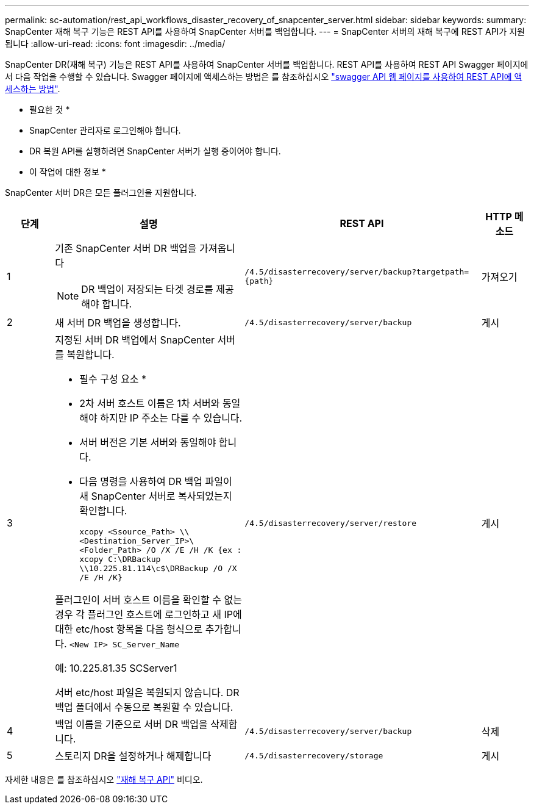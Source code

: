 ---
permalink: sc-automation/rest_api_workflows_disaster_recovery_of_snapcenter_server.html 
sidebar: sidebar 
keywords:  
summary: SnapCenter 재해 복구 기능은 REST API를 사용하여 SnapCenter 서버를 백업합니다. 
---
= SnapCenter 서버의 재해 복구에 REST API가 지원됩니다
:allow-uri-read: 
:icons: font
:imagesdir: ../media/


[role="lead"]
SnapCenter DR(재해 복구) 기능은 REST API를 사용하여 SnapCenter 서버를 백업합니다. REST API를 사용하여 REST API Swagger 페이지에서 다음 작업을 수행할 수 있습니다. Swagger 페이지에 액세스하는 방법은 를 참조하십시오 link:https://docs.netapp.com/us-en/snapcenter/sc-automation/task_how%20to_access_rest_apis_using_the_swagger_api_web_page.html["swagger API 웹 페이지를 사용하여 REST API에 액세스하는 방법"].

* 필요한 것 *

* SnapCenter 관리자로 로그인해야 합니다.
* DR 복원 API를 실행하려면 SnapCenter 서버가 실행 중이어야 합니다.


* 이 작업에 대한 정보 *

SnapCenter 서버 DR은 모든 플러그인을 지원합니다.

[cols="10,40,50,10"]
|===
| 단계 | 설명 | REST API | HTTP 메소드 


 a| 
1
 a| 
기존 SnapCenter 서버 DR 백업을 가져옵니다


NOTE: DR 백업이 저장되는 타겟 경로를 제공해야 합니다.
 a| 
`/4.5/disasterrecovery/server/backup?targetpath={path}`
 a| 
가져오기



 a| 
2
 a| 
새 서버 DR 백업을 생성합니다.
 a| 
`/4.5/disasterrecovery/server/backup`
 a| 
게시



 a| 
3
 a| 
지정된 서버 DR 백업에서 SnapCenter 서버를 복원합니다.

* 필수 구성 요소 *

* 2차 서버 호스트 이름은 1차 서버와 동일해야 하지만 IP 주소는 다를 수 있습니다.
* 서버 버전은 기본 서버와 동일해야 합니다.
* 다음 명령을 사용하여 DR 백업 파일이 새 SnapCenter 서버로 복사되었는지 확인합니다.
+
`xcopy <Ssource_Path> \\<Destination_Server_IP>\<Folder_Path> /O /X /E /H /K  {ex : xcopy C:\DRBackup \\10.225.81.114\c$\DRBackup /O /X /E /H /K}`



플러그인이 서버 호스트 이름을 확인할 수 없는 경우 각 플러그인 호스트에 로그인하고 새 IP에 대한 etc/host 항목을 다음 형식으로 추가합니다.
`<New IP>	SC_Server_Name`

예: 10.225.81.35 SCServer1

서버 etc/host 파일은 복원되지 않습니다. DR 백업 폴더에서 수동으로 복원할 수 있습니다.
 a| 
`/4.5/disasterrecovery/server/restore`
 a| 
게시



 a| 
4
 a| 
백업 이름을 기준으로 서버 DR 백업을 삭제합니다.
 a| 
``/4.5/disasterrecovery/server/backup``
 a| 
삭제



 a| 
5
 a| 
스토리지 DR을 설정하거나 해제합니다
 a| 
`/4.5/disasterrecovery/storage`
 a| 
게시

|===
자세한 내용은 를 참조하십시오 https://www.youtube.com/watch?v=Nbr_wm9Cnd4&list=PLdXI3bZJEw7nofM6lN44eOe4aOSoryckg["재해 복구 API"^] 비디오.
